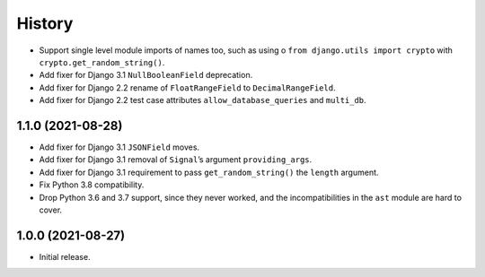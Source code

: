 =======
History
=======

* Support single level module imports of names too, such as using o
  ``from django.utils import crypto`` with ``crypto.get_random_string()``.

* Add fixer for Django 3.1 ``NullBooleanField`` deprecation.

* Add fixer for Django 2.2 rename of ``FloatRangeField`` to ``DecimalRangeField``.

* Add fixer for Django 2.2 test case attributes ``allow_database_queries`` and ``multi_db``.

1.1.0 (2021-08-28)
------------------

* Add fixer for Django 3.1 ``JSONField`` moves.

* Add fixer for Django 3.1 removal of ``Signal``\’s argument ``providing_args``.

* Add fixer for Django 3.1 requirement to pass ``get_random_string()`` the ``length`` argument.

* Fix Python 3.8 compatibility.

* Drop Python 3.6 and 3.7 support, since they never worked, and the incompatibilities in the ``ast`` module are hard to cover.

1.0.0 (2021-08-27)
------------------

* Initial release.
